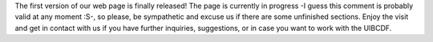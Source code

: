 .. title: The first version of our web page!
.. slug: the-first-version-of-our-web-page
.. date: 2017-07-13 17:06:24 UTC-05:00
.. tags: 
.. category: 
.. link: 
.. description: 
.. type: text

The first version of our web page is finally released! The page is currently in
progress -I guess this comment is probably valid at any moment :S-, so please,
be sympathetic and excuse us if there are some unfinished sections. Enjoy the
visit and get in contact with us if you have further inquiries, suggestions, or
in case you want to work with the UIBCDF.
